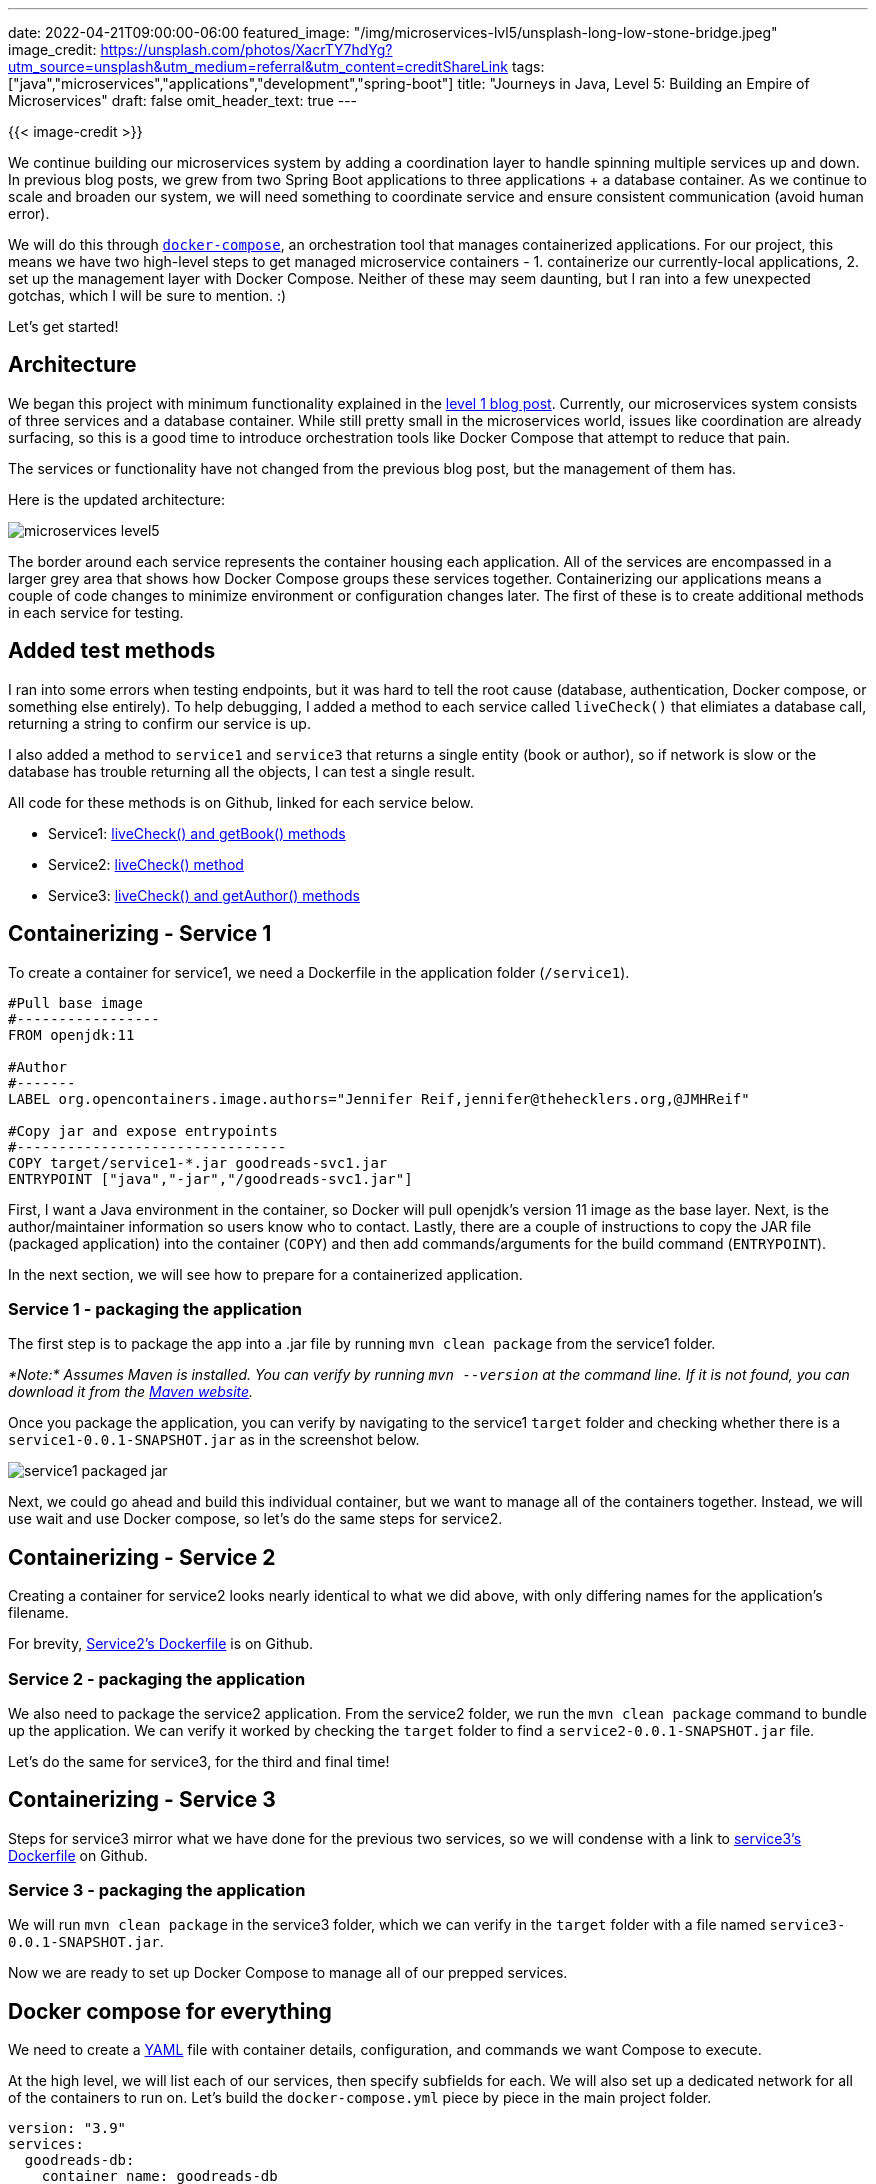 ---
date: 2022-04-21T09:00:00-06:00
featured_image: "/img/microservices-lvl5/unsplash-long-low-stone-bridge.jpeg"
image_credit: https://unsplash.com/photos/XacrTY7hdYg?utm_source=unsplash&utm_medium=referral&utm_content=creditShareLink
tags: ["java","microservices","applications","development","spring-boot"]
title: "Journeys in Java, Level 5: Building an Empire of Microservices"
draft: false
omit_header_text: true
---

{{< image-credit >}}

We continue building our microservices system by adding a coordination layer to handle spinning multiple services up and down. In previous blog posts, we grew from two Spring Boot applications to three applications + a database container. As we continue to scale and broaden our system, we will need something to coordinate service and ensure consistent communication (avoid human error).

We will do this through https://docs.docker.com/compose/[`docker-compose`^], an orchestration tool that manages containerized applications. For our project, this means we have two high-level steps to get managed microservice containers - 1. containerize our currently-local applications, 2. set up the management layer with Docker Compose. Neither of these may seem daunting, but I ran into a few unexpected gotchas, which I will be sure to mention. :)

Let's get started!

== Architecture

We began this project with minimum functionality explained in the https://jmhreif.com/blog/microservices-level1/[level 1 blog post^]. Currently, our microservices system consists of three services and a database container. While still pretty small in the microservices world, issues like coordination are already surfacing, so this is a good time to introduce orchestration tools like Docker Compose that attempt to reduce that pain.

The services or functionality have not changed from the previous blog post, but the management of them has.

Here is the updated architecture:

image::/img/microservices-lvl5/microservices-level5.png[]

The border around each service represents the container housing each application. All of the services are encompassed in a larger grey area that shows how Docker Compose groups these services together. Containerizing our applications means a couple of code changes to minimize environment or configuration changes later. The first of these is to create additional methods in each service for testing.

== Added test methods

I ran into some errors when testing endpoints, but it was hard to tell the root cause (database, authentication, Docker compose, or something else entirely). To help debugging, I added a method to each service called `liveCheck()` that elimiates a database call, returning a string to confirm our service is up.

I also added a method to `service1` and `service3` that returns a single entity (book or author), so if network is slow or the database has trouble returning all the objects, I can test a single result.

All code for these methods is on Github, linked for each service below.

* Service1: https://github.com/JMHReif/microservices-level5/blob/main/service1/src/main/java/com/jmhreif/service1/Service1Application.java#L32[liveCheck() and getBook() methods^]
* Service2: https://github.com/JMHReif/microservices-level5/blob/main/service2/src/main/java/com/jmhreif/service2/Service2Application.java#L37[liveCheck() method^]
* Service3: https://github.com/JMHReif/microservices-level5/blob/main/service3/src/main/java/com/jmhreif/service3/Service3Application.java#L33[liveCheck() and getAuthor() methods^]

== Containerizing - Service 1

To create a container for service1, we need a Dockerfile in the application folder (`/service1`).

[source,text]
----
#Pull base image
#-----------------
FROM openjdk:11

#Author
#-------
LABEL org.opencontainers.image.authors="Jennifer Reif,jennifer@thehecklers.org,@JMHReif"

#Copy jar and expose entrypoints
#--------------------------------
COPY target/service1-*.jar goodreads-svc1.jar
ENTRYPOINT ["java","-jar","/goodreads-svc1.jar"]
----

First, I want a Java environment in the container, so Docker will pull openjdk's version 11 image as the base layer. Next, is the author/maintainer information so users know who to contact. Lastly, there are a couple of instructions to copy the JAR file (packaged application) into the container (`COPY`) and then add commands/arguments for the build command (`ENTRYPOINT`).

In the next section, we will see how to prepare for a containerized application.

=== Service 1 - packaging the application

The first step is to package the app into a .jar file by running `mvn clean package` from the service1 folder.

_*Note:* Assumes Maven is installed. You can verify by running `mvn --version` at the command line. If it is not found, you can download it from the https://maven.apache.org/index.html[Maven website^]._

Once you package the application, you can verify by navigating to the service1 `target` folder and checking whether there is a `service1-0.0.1-SNAPSHOT.jar` as in the screenshot below.

image::/img/microservices-lvl5/service1-packaged-jar.png[]

Next, we could go ahead and build this individual container, but we want to manage all of the containers together. Instead, we will use wait and use Docker compose, so let's do the same steps for service2.

== Containerizing - Service 2

Creating a container for service2 looks nearly identical to what we did above, with only differing names for the application's filename.

For brevity, https://github.com/JMHReif/microservices-level5/blob/main/service2/Dockerfile[Service2's Dockerfile^] is on Github.

=== Service 2 - packaging the application

We also need to package the service2 application. From the service2 folder, we run the `mvn clean package` command to bundle up the application. We can verify it worked by checking the `target` folder to find a `service2-0.0.1-SNAPSHOT.jar` file.

Let's do the same for service3, for the third and final time!

== Containerizing - Service 3

Steps for service3 mirror what we have done for the previous two services, so we will condense with a link to https://github.com/JMHReif/microservices-level5/blob/main/service3/Dockerfile[service3's Dockerfile^] on Github.

=== Service 3 - packaging the application

We will run `mvn clean package` in the service3 folder, which we can verify in the `target` folder with a file named `service3-0.0.1-SNAPSHOT.jar`.

Now we are ready to set up Docker Compose to manage all of our prepped services.

== Docker compose for everything

We need to create a https://en.wikipedia.org/wiki/YAML[YAML^] file with container details, configuration, and commands we want Compose to execute.

At the high level, we will list each of our services, then specify subfields for each. We will also set up a dedicated network for all of the containers to run on. Let's build the `docker-compose.yml` piece by piece in the main project folder.

[source,text]
----
version: "3.9"
services:
  goodreads-db:
    container_name: goodreads-db
    image: jmreif/mongodb
    environment:
      - MONGO_INITDB_ROOT_USERNAME=mongoadmin
      - MONGO_INITDB_ROOT_PASSWORD=Testing123
    ports:
      - "27017:27017"
    networks:
      - goodreads
    volumes:
      - $HOME/Projects/docker/mongoBooks/data:/data/db
      - $HOME/Projects/docker/mongoBooks/logs:/logs
      - $HOME/Projects/docker/mongoBooks/tmp:/tmp
----

The first field displays the Docker compose version, though it is not required. Next, we will list our services. Instead of running our database container separately as we have been, we include it here so that Docker Compose handles everything. The child fields for each service contain a few details and configurations. We will go through those in the next subsections.

=== Goodreads-db

Under `goodreads-db`, we have the container name, so we can reference and identify the container by name. The image field specifies whether we want to use an existing image (as we have done here) or create a new image.

_*Note:* I am running on Apple silicon architecture. If you are not, you will need to build your own version of the image with the https://github.com/JMHReif/microservices-level5/tree/main/docker-mongodb[instructions provided on Github^]. This will build the container locally with your architecture._

The next field sets environment variables for the database container for connecting to the database with the provided credentials (username and password). Specifying ports comes next, where we map the host post to the container port, allowing traffic to flow between our local machine and the container via the same port number. _*Note:* It is recommended to enclose the `port` field values with quotes, as shown._

Next, we have a `networks` field, which specifies a custom network that we want this container to join. This was the part that took some time to figure out. Docker compose documentation has a https://docs.docker.com/compose/networking/[page dedicated to networking^], but I found the critical information easy to miss.

To summarize, if we do not specify a custom network in the Docker compose file, it will create a default network. Each container will only be able to communicate with other containers on that network via IP address. This means if containerA wants to talk to containerB, a call would look like `curl http://127.0.0.2:8080`. However, if IP addresses expire or rotate, then any references would need to dynamically retrieve the container's IP address before calling.

One way around this is to create a custom network, which allows containers to reference one another by container name, instead of just IP address. This an improvement, both to solve dynamic IP issues, as well as human memory/reference issues. Therefore, this is what we have done by using the `networks` field for each service, then defining the network itself at the bottom of the `docker-compose.yml`.

The final subfield in the `goodreads-db` service is to mount volumes from the local machine to the container, allowing my database to store the data files with our book and author data in a permanent place so that the loaded data does not disappear when the container shuts down. Instead, each time the container spins up, the data is already there, and each time it spins down, any changes are stored for the next startup.

Now that we got through our first service definition, the following ones should be faster. Let's look at the `goodreads-svc1` next.

=== Goodreads-svc1

[source,text]
----
...<previousFields>...
  goodreads-svc1:
    container_name: goodreads-svc1
    image: jmreif/goodreads-svc1
    ports:
      - "8081:8081"
    depends_on:
      - goodreads-db
    networks:
      - goodreads
    environment:
      - SPRING_DATA_MONGODB_URI=mongodb://mongoadmin:Testing123@goodreads-db:27017
      - SPRING_DATA_MONGODB_DATABASE=goodreads
----

We use the familiar `container_name`, `image`, and `ports` fields. After that, we specify one new field called `depends_on` that lists any services service1 depends on for startup and shut down. In other words, if the database service is not up, then service1 cannot start because all of its functionality relies on making calls to the database.

Next, we have the `networks` field that says we want service1 to also be on the custom network of `goodreads` (along with our database service). The last field for environment externalizes our connection details for the application to connect to the database.

If you look at service1's `application.properties` file, you will see that the fields and values nearly match. The first change is that the format. Spring properties have `name.name` (lowercase, dot separation), and environment properties use `NAME_NAME` (uppercase, underscore separation). We also changed the URI to reference the container name of `goodreads-db` instead of the localhost in the application. Spring will first create a priority for the environment variables, and if those do not exist, fall back on local variables. This means that our configuration in the docker-compose.yml will be used first. However, if we test locally, those environment variables will not exist, and it will use localhost. So, our application will work in different environments dynamically!

Next is service2.

=== Goodreads-svc2

[source,text]
----
...<previousFields>...
  goodreads-svc2:
    container_name: goodreads-svc2
    image: jmreif/goodreads-svc2
    ports:
      - "8080:8080"
    depends_on:
      - goodreads-svc1
    networks:
      - goodreads
    environment:
      - BACKEND_HOSTNAME=goodreads-svc1
----

Service2 configuration looks very similar to service1, except for the environment variable. What is the `BACKEND_HOSTNAME=goodreads-svc1`? If you take a quick look at the https://github.com/JMHReif/microservices-level4/blob/main/service2/src/main/java/com/jmhreif/service2/Service2Application.java#L30[code for service2 in level4^], you might recall that we hard-coded a `localhost` value for the WebClient bean. This will not work in a Docker network because it is separate from the host machine's network. We need to reference containers by name, instead. However, we also want to be dynamic and test in local environments (localhost), as well as production environments (Docker Compose).

To do this, we will create a dynamic variable with https://www.baeldung.com/spring-value-annotation[Spring's `@Value` annotation^] and set that in our Docker compose file using an environment variable. This is similar to what we did with the environment variables in service1. If Docker compose finds the environment variable, it will use that value; otherwise, it will use localhost.

Our updated code in our `service2` application is below.

[source,java]
----
@SpringBootApplication
public class Service2Application {
	@Value("${backend.hostname:localhost}")
	private String hostname;

	...<main method>...

	@Bean
	WebClient client() {
		return WebClient.create("http://" + hostname + ":8081");
	}
}
----

In the code above, we create a String variable with `@Value` that looks for `backend.hostname` value first. If it doesn't find it, the value falls back to localhost value. Then, in the `@Bean` definition, we insert the variable `hostname` in the middle of the URL.

Next, we need to set the environment variable for `BACKEND_HOSTNAME` in the Docker compose file to equal the container name (in this case, `goodreads-svc1`). This creates our dynamic hostname, so that running in a local or Docker environment will allow it to work without any changes.

Changes to the application need to be repackaged, so we can go back to the service2 folder from the command line and re-run `mvn clean package` to update the JAR file.

Let's move on to service3.

=== Goodreads-svc3

[source,text]
----
...<previousFields>...
  goodreads-svc3:
    container_name: goodreads-svc3
    image: jmreif/goodreads-svc3
    ports:
      - "8082:8082"
    depends_on:
      - goodreads-db
    networks:
      - goodreads
    environment:
      - SPRING_DATA_MONGODB_URI=mongodb://mongoadmin:Testing123@goodreads-db:27017
      - SPRING_DATA_MONGODB_DATABASE=goodreads
----

We have all of the same fields (and some of the same values) for `service3` as we did for `service1` because both services are rest apis for the database container. Both services need to depend on the database container running, and both define environment variables for connecting to it.

The last piece is to define our custom network.

=== docker-compose.yml network

[source,text]
----
networks:
  goodreads:
----

We need to define a high-level field that defines our custom Docker network that all of the services will join in order to communicate with one another using container names. The `networks` field states any custom network names along with any potential configurations. Since we don't need anything fancy, the network `goodreads` is the only thing required.

You can view the https://github.com/JMHReif/microservices-level5/blob/main/docker-compose.yml[full `docker-compose.yml` file^] on Github.

== Put it to the test

Docker compose will handle starting all of the containers in the proper order, so all we need to do is assemble the command.

[source,shell]
----
docker-compose up -d
----

_*Note:* If you are building local images with the `build` field in docker-compose.yml, then use the command `docker-compose up -d --build`. This will build the Docker containers each time on startup from the directories._

The containers should spin up, and we can verify them with `docker ps`. Output for starting the services and verifying they are running is shown below.

.Docker-compose up
image:/img/microservices-lvl5/docker-compose-up.png[]

.Docker ps
image:/img/microservices-lvl5/docker-ps.png[]

Next, we can test our endpoints.

1. Service1: open a browser and check the service is live with `localhost:8081/db` or go to command line with `curl localhost:8081/db`. Then, test the dataset with `localhost:8081/db/books` and `localhost:8081/db/book/623a1d969ff4341c13cbcc6b`.
2. Service2: open a browser and check the service is live with `localhost:8080/goodreads` or go to command line with `curl localhost:8080/goodreads`. Then, test the dataset with `localhost:8080/goodreads/books`.
3. Service3: open a browser and check the service is live with `localhost:8082/db` or go to command line with `curl localhost:8082/db`. Then, test the dataset with `localhost:8082/db/authors` and `localhost:8082/db/623a48c1b6575ea3e899b164`.

When everything looks good, we can run `docker-compose down`, which will stop each of the services in necessary order and remove those along with the custom network. Clearing everything out will help give us a clean run each time we start the services.

== Wrapping up!

This post covered quite a bit of material, although we did not alter or add any more services. We added a couple extra methods to each service to help us test/debug issues with the applications, then we packaged the applications into JAR files. Next, we created Dockerfiles for each service that would allow Docker to create a container that copies and executes the service JAR.

We then tackled Docker Compose, which manages the services together using information we specify in the `docker-compose.yml` file. We also covered the tricky "gotchas" with Docker networks and handled dynamic runtimes with environment variables and the `@Value` annotation.

Finally, we saw how to run everything with a single `docker-compose` command and how to test each of our endpoints to our applications still operate as expected. When we are done, we can run another `docker-compose` command that stops the system and cleans out the setup, so we have a clean environment when we want to run again.

There is so much more we can explore with microservices, such as adding more data sources, additional services, asynchronous communication through messaging platforms, cloud deployments, and much more. I hope to catch you in future improvements on this project. Happy coding!

== Resources

* Github: https://github.com/JMHReif/microservices-level5[microservices-level5^] repository
* Github: https://github.com/JMHReif/microservices-java[Meta repository for all related content^]
* Documentation: https://docs.docker.com/compose/[Docker compose^]